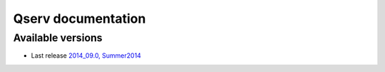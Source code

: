 ###################
Qserv documentation
###################

******************
Available versions
******************

* Last release `2014_09.0, Summer2014 <http://lsst-web.ncsa.illinois.edu/~fjammes/qserv-doc/2014_09.0>`_
.. TODO : * Under development `2014_10.0 <http://lsst-web.ncsa.illinois.edu/~fjammes/qserv-doc/2014_10.0>`_
